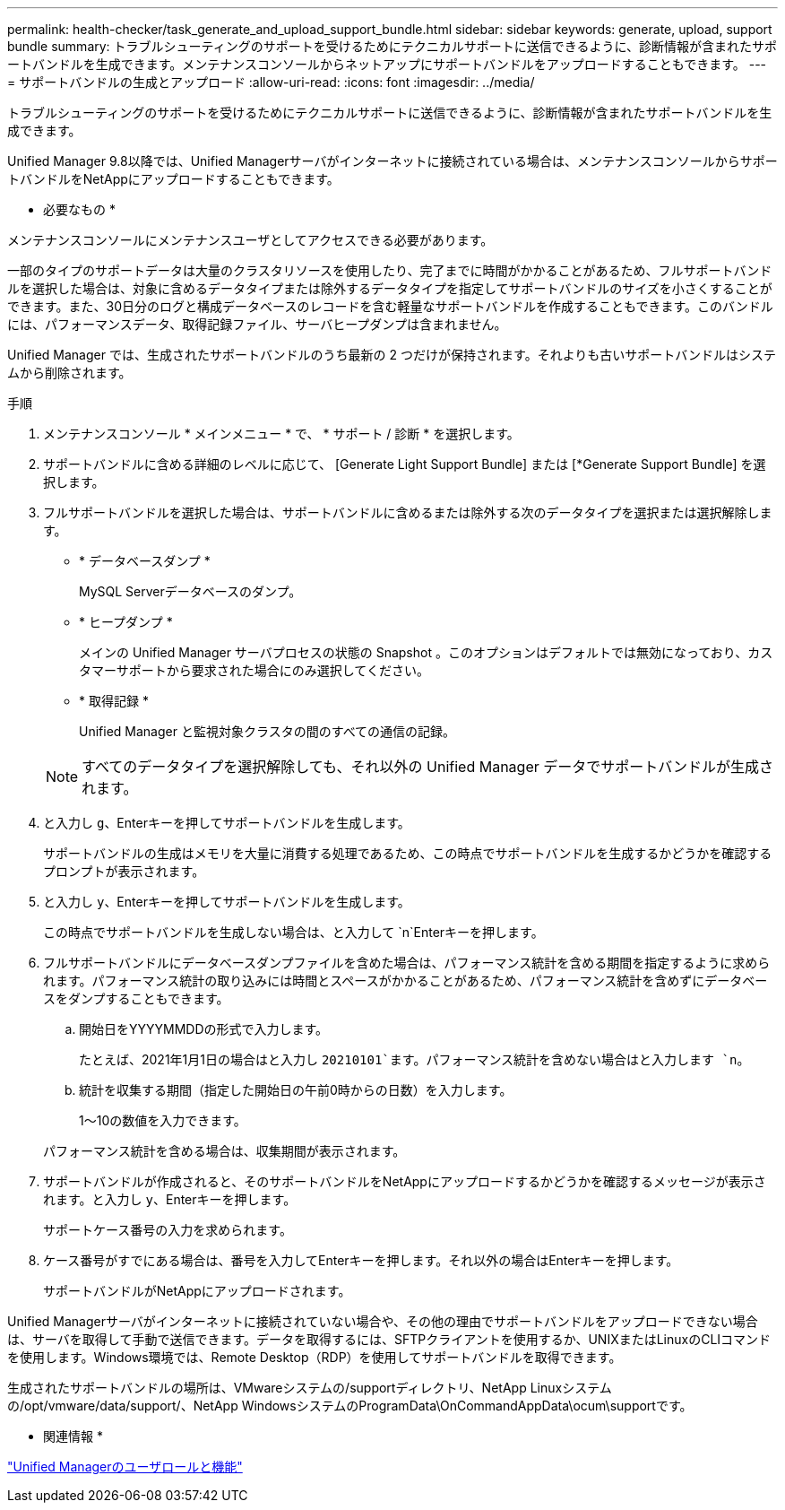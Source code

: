 ---
permalink: health-checker/task_generate_and_upload_support_bundle.html 
sidebar: sidebar 
keywords: generate, upload, support bundle 
summary: トラブルシューティングのサポートを受けるためにテクニカルサポートに送信できるように、診断情報が含まれたサポートバンドルを生成できます。メンテナンスコンソールからネットアップにサポートバンドルをアップロードすることもできます。 
---
= サポートバンドルの生成とアップロード
:allow-uri-read: 
:icons: font
:imagesdir: ../media/


[role="lead"]
トラブルシューティングのサポートを受けるためにテクニカルサポートに送信できるように、診断情報が含まれたサポートバンドルを生成できます。

Unified Manager 9.8以降では、Unified Managerサーバがインターネットに接続されている場合は、メンテナンスコンソールからサポートバンドルをNetAppにアップロードすることもできます。

* 必要なもの *

メンテナンスコンソールにメンテナンスユーザとしてアクセスできる必要があります。

一部のタイプのサポートデータは大量のクラスタリソースを使用したり、完了までに時間がかかることがあるため、フルサポートバンドルを選択した場合は、対象に含めるデータタイプまたは除外するデータタイプを指定してサポートバンドルのサイズを小さくすることができます。また、30日分のログと構成データベースのレコードを含む軽量なサポートバンドルを作成することもできます。このバンドルには、パフォーマンスデータ、取得記録ファイル、サーバヒープダンプは含まれません。

Unified Manager では、生成されたサポートバンドルのうち最新の 2 つだけが保持されます。それよりも古いサポートバンドルはシステムから削除されます。

.手順
. メンテナンスコンソール * メインメニュー * で、 * サポート / 診断 * を選択します。
. サポートバンドルに含める詳細のレベルに応じて、 [Generate Light Support Bundle] または [*Generate Support Bundle] を選択します。
. フルサポートバンドルを選択した場合は、サポートバンドルに含めるまたは除外する次のデータタイプを選択または選択解除します。
+
** * データベースダンプ *
+
MySQL Serverデータベースのダンプ。

** * ヒープダンプ *
+
メインの Unified Manager サーバプロセスの状態の Snapshot 。このオプションはデフォルトでは無効になっており、カスタマーサポートから要求された場合にのみ選択してください。

** * 取得記録 *
+
Unified Manager と監視対象クラスタの間のすべての通信の記録。



+
[NOTE]
====
すべてのデータタイプを選択解除しても、それ以外の Unified Manager データでサポートバンドルが生成されます。

====
. と入力し `g`、Enterキーを押してサポートバンドルを生成します。
+
サポートバンドルの生成はメモリを大量に消費する処理であるため、この時点でサポートバンドルを生成するかどうかを確認するプロンプトが表示されます。

. と入力し `y`、Enterキーを押してサポートバンドルを生成します。
+
この時点でサポートバンドルを生成しない場合は、と入力して `n`Enterキーを押します。

. フルサポートバンドルにデータベースダンプファイルを含めた場合は、パフォーマンス統計を含める期間を指定するように求められます。パフォーマンス統計の取り込みには時間とスペースがかかることがあるため、パフォーマンス統計を含めずにデータベースをダンプすることもできます。
+
.. 開始日をYYYYMMDDの形式で入力します。
+
たとえば、2021年1月1日の場合はと入力し `20210101`ます。パフォーマンス統計を含めない場合はと入力します `n`。

.. 統計を収集する期間（指定した開始日の午前0時からの日数）を入力します。
+
1～10の数値を入力できます。



+
パフォーマンス統計を含める場合は、収集期間が表示されます。

. サポートバンドルが作成されると、そのサポートバンドルをNetAppにアップロードするかどうかを確認するメッセージが表示されます。と入力し `y`、Enterキーを押します。
+
サポートケース番号の入力を求められます。

. ケース番号がすでにある場合は、番号を入力してEnterキーを押します。それ以外の場合はEnterキーを押します。
+
サポートバンドルがNetAppにアップロードされます。



Unified Managerサーバがインターネットに接続されていない場合や、その他の理由でサポートバンドルをアップロードできない場合は、サーバを取得して手動で送信できます。データを取得するには、SFTPクライアントを使用するか、UNIXまたはLinuxのCLIコマンドを使用します。Windows環境では、Remote Desktop（RDP）を使用してサポートバンドルを取得できます。

生成されたサポートバンドルの場所は、VMwareシステムの/supportディレクトリ、NetApp Linuxシステムの/opt/vmware/data/support/、NetApp WindowsシステムのProgramData\OnCommandAppData\ocum\supportです。

* 関連情報 *

link:../config/reference_unified_manager_roles_and_capabilities.html["Unified Managerのユーザロールと機能"]
